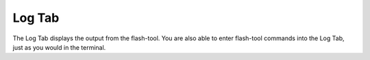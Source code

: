 Log Tab
=======

.. image:: _static/galaxy-flasher-dark.png
   :alt: A screenshot of the Log Tab.
   :class: only-dark

.. image:: _static/galaxy-flasher-light.png
   :alt: A screenshot of the Log Tab.
   :class: only-light

The Log Tab displays the output from the flash-tool.
You are also able to enter flash-tool commands into the Log Tab, just as you would in the terminal.
